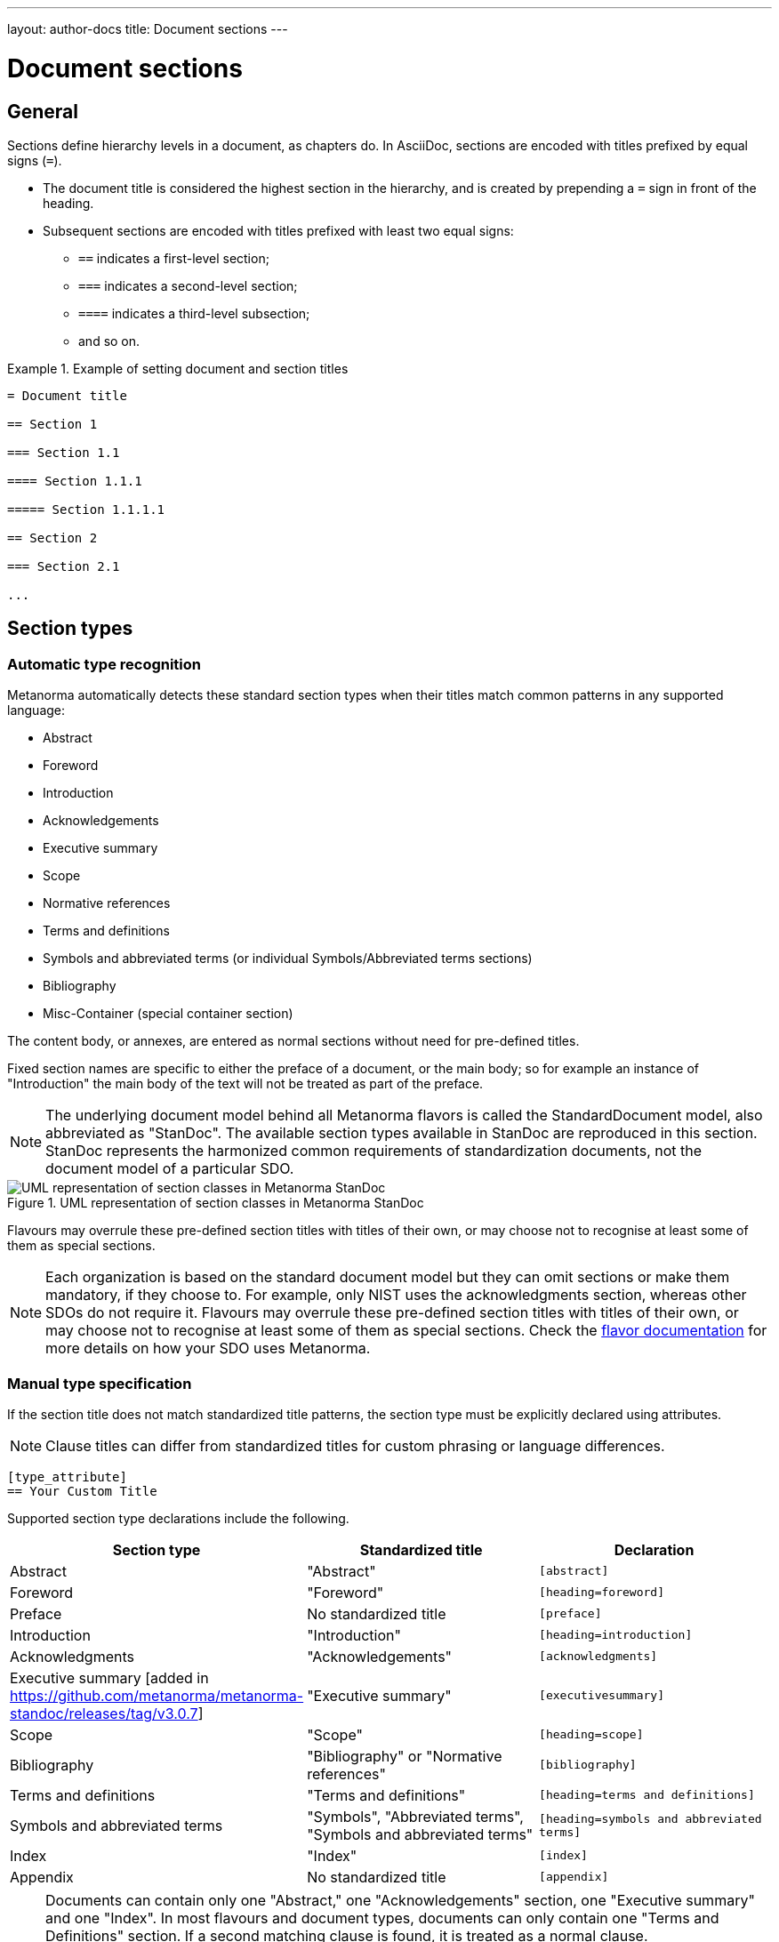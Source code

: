 ---
layout: author-docs
title: Document sections
---

= Document sections

== General

// tag::tutorial[]

Sections define hierarchy levels in a document, as chapters do.
In AsciiDoc, sections are encoded with titles prefixed by equal signs (`=`).

* The document title is considered the highest section in the hierarchy, and is
created by prepending a `=` sign in front of the heading.
* Subsequent sections are encoded with titles prefixed with least two equal signs:
** `==` indicates a first-level section;
** `===` indicates a second-level section;
** `====` indicates a third-level subsection;
** and so on.


[example]
.Example of setting document and section titles
====
[source,adoc]
----
= Document title

== Section 1

=== Section 1.1

==== Section 1.1.1

===== Section 1.1.1.1

== Section 2

=== Section 2.1

...
----
====


== Section types

=== Automatic type recognition

Metanorma automatically detects these standard section types when their titles match
common patterns in any supported language:

* Abstract
* Foreword
* Introduction
* Acknowledgements
* Executive summary
* Scope
* Normative references
* Terms and definitions
* Symbols and abbreviated terms (or individual Symbols/Abbreviated terms sections)
* Bibliography
* Misc-Container (special container section)

// To successfully validate a document, the compiler needs to know what sections
// are in the document. Metanorma relies on these predefined section titles to
// check them against the document model.

The content body, or annexes, are entered as normal sections without need for
pre-defined titles.

Fixed section names are specific to either the preface of a document, or the main body;
so for example an instance of "Introduction" the main body of the text will not be treated
as part of the preface.

NOTE: The underlying document model behind all Metanorma flavors is called the
StandardDocument model, also abbreviated as "StanDoc".
The available section types available in StanDoc are reproduced in this section.
StanDoc represents the harmonized common requirements of standardization
documents, not the document model of a particular SDO.

.UML representation of section classes in Metanorma StanDoc
image::https://raw.githubusercontent.com/metanorma/metanorma-model-standoc/main/images/StandardDoc_Sections.png[UML representation of section classes in Metanorma StanDoc]

Flavours may overrule these pre-defined section titles with titles of their own,
or may choose not to recognise at least some of them as special sections.

NOTE: Each organization is based on the standard document model but they can
omit sections or make them mandatory, if they choose to. For example, only NIST
uses the acknowledgments section, whereas other SDOs do not require it. Flavours
may overrule these pre-defined section titles with titles of their own, or may
choose not to recognise at least some of them as special sections. Check the
link:/flavors/[flavor documentation] for more details on how
your SDO uses Metanorma.


=== Manual type specification

If the section title does not match standardized title patterns, the section
type must be explicitly declared using attributes.

NOTE: Clause titles can differ from standardized titles for custom phrasing or
language differences.

[source,adoc]
----
[type_attribute]
== Your Custom Title
----

Supported section type declarations include the following.

[cols="1,1,1", options="header"]
|===
|Section type |Standardized title |Declaration

|Abstract
|"Abstract"
|`[abstract]`

|Foreword
|"Foreword"
|`[heading=foreword]`

|Preface
| No standardized title
|`[preface]`

|Introduction
|"Introduction"
|`[heading=introduction]`

|Acknowledgments
|"Acknowledgements"
|`[acknowledgments]`

|Executive summary [added in https://github.com/metanorma/metanorma-standoc/releases/tag/v3.0.7]
|"Executive summary"
|`[executivesummary]`

|Scope
|"Scope"
|`[heading=scope]`

|Bibliography
|"Bibliography" or "Normative references"
|`[bibliography]`

|Terms and definitions
|"Terms and definitions"
|`[heading=terms and definitions]`

|Symbols and abbreviated terms
| "Symbols", "Abbreviated terms", "Symbols and abbreviated terms"
|`[heading=symbols and abbreviated terms]`

|Index
|"Index"
|`[index]`

|Appendix
| No standardized title
|`[appendix]`

|===

[NOTE]
--
Documents can contain only one "Abstract," one "Acknowledgements" section, 
one "Executive summary" and one "Index".
In most flavours and document types, documents can only contain one "Terms and Definitions" section.
If a second matching clause is found, it is treated as a normal clause.

This behavior can be overridden by specifying the section type in a `heading`
attribute: this is interpreted as the user explicitly wanting that section type
to apply [added in https://github.com/metanorma/metanorma-standoc/releases/tag/v2.10.0].
--

The following example indicates usage of the section titles.

[source,adoc]
----
= Document title

== Abstract

== Foreword

[preface] <1>
== Introduction to version 3 of this standard

[bibliography] <2>
== Normative references

[heading=terms and definitions] <3>
== Terms, definitions, and abbreviations

[bibliography]
== Bibliography
...

[appendix,obligation=informative] <4>
== Additional content
...
----

<1> This section is meant to be the introduction but the title deviates from the
pre-defined title. The `[preface]` declares it as such.
<2> "Normative references" is encoded with the `[bibliography]` declaration.
<3> The "heading" declaration assigns the section as a particular kind.
<4> "Additional content" is an annex and needs to be declared explicitly.
Normative status of the annex is defined by adding the `obligation` option.

// end::tutorial[]

[NOTE]
====
The above section titles as detected by Metanorma are case-insensitive.
While ISO Directives Part 2 demands clause titles to be in
https://en.wikipedia.org/wiki/Letter_case#Sentence_case[sentence case],
some organizations utilize
https://en.wikipedia.org/wiki/Letter_case#Title_case[title case].
====

[NOTE]
====
A dedicated topic link:../section-terms/[expands on "`Terms and definitions`" section grammar].
====

Automated title recognition (by English titles such as _Scope_, _Normative references_, etc.)
applies only at the topmost level of clause. If a clause is to be recognised with a special
type and nested at a deeper clause level, the `heading` attribute still needs to be
used [added in https://github.com/metanorma/metanorma-standoc/releases/tag/v2.8.6]; otherwise,
the clauses will be treated as normal clauses, without the special semantics or formatting
of those clause types. For example,

[source,adoc]
----
== General

[heading=scope]
=== Scope

[bibliography,heading=normative references]
=== Normative references

[heading=terms and definitions]
=== Terms and definitions
----

In most flavours of Metanorma, if the title is indicated or guessed correctly,
it is overwritten by the standard title required by the SDO and internationalization;
for example, in ISO,

[source,adoc]
----
[heading=foreword]
== Fore Word
----

will still be rendered as

____
*Foreword*
____

in English, and

____
*Avant-propos*
____

in French; the supplied text is ignored.

Moreover, the title of a Terms and definitions clause will be determined automatically,
based on its contents; a `Terms and definitions` clause which contains a symbols clause
but not an abbreviated terms clause will automatically be titled _Terms, definitions and symbols_
in English (_Termes, définitions et symboles_ in French.

In order to force the provided title to be retained in the clause, despite the SDO requirements
for the flavour of Metanorma, use the attribute
`keeptitle=true` [added in https://github.com/metanorma/metanorma-standoc/releases/tag/v2.8.6]. For example,

[source,adoc]
----
[heading=foreword,keeptitle=true]
== Fore Word
----

will be encoded and rendered as a foreword, but it will retain its title as _Fore Word_.


=== Blank subclause headings

Blank subclause headings can be given like this:

[source,asciidoc]
--
=== {blank}
--

These are used when you want to give a subclause number for a new subclause,
but without an associated header text. For example,

[source,asciidoc]
--
=== Physical and chemical characteristics

==== {blank}

The mass fraction of moisture, determined in accordance with...
--

renders as

____
*4.2. Physical and chemical characteristics*

*4.2.1.*  The mass fraction of moisture, determined in accordance with...
____

[NOTE]
====
This notation should not be used to implement paragraph numbering as required for e.g. metanorma-un.
The link:/flavors/un/[UN Metanorma flavor] treats each paragraph
as a distinct clause and automatically numbers it.
====

=== Inline headings

Inline subclause headings (e.g. for test methods) are indicated by preceding the heading
with the `[%inline-header]` option attribute. So in the Rice Model document,

[source,asciidoc]
--
[%inline-header]
==== Sieve,

with round perforations of diameter 1,4 mm.
--

renders as

____
*A.2.1.1. Sieve,* with round perforations of diameter 1,4 mm.
____

=== Variant titles

Variant titles [added in
https://github.com/metanorma/metanorma-standoc/releases/tag/v1.10.5] are entered
as paragraphs with a `variant-title` role attribute within a clause, as follows:

[source,adoc]
----
=== Proper title

[.variant-title,type=sub]
This is the variant title

Text of section.
----

Variant titles of type `sub` are rendered as subtitles of clauses.

=== Floating titles

WARNING: Intended for legacy support only. Use with care.

A "`floating title`" is a title that is placed outside the numbered hierarchy of
clauses. This means that a floating title is not uniquely referable like normal
clauses.

Since the hierarchical structure of standards documents is critical to their
proper referencing, floating titles are commonly disallowed by standards
documents. Nonetheless, for legacy support reasons, floating titles are
supported in Metanoma [added in https://github.com/metanorma/metanorma-standoc/releases/tag/v1.11.4]:

[source,adoc]
----
=== Section 2.1

[discrete]
==== I am a floating title within section 2.1

==== Section 2.1.1
----

NOTE: Floating titles are sometimes referred in AsciiDoc as "`discrete titles`".



== Sections deeper than 5 levels

Standards can contain many levels of embedding: ISO/IEC DIR 2 only considers
it a problem if there are more than 7 levels of embedding.

To realise higher levels of embedding,
prefix a 5-level section title with the attribute `level=`:

NOTE: Asciidoctor AsciiDoc permits only five levels of section embedding
(not counting the document title).


[source,asciidoc]
--
// Six equal signs for five levels
====== Clause 5A

[level=6]
====== Clause 6A

[level=7]
====== Clause 7A

[level=7]
====== Clause 7B

[level=6]
====== Clause 6B

====== Clause 5B
--

This generates the following ISO XML:

[source,xml]
--
<clause id="_" inline-header="false" obligation="normative">
	<title>
		Clause 5
	</title>
	<clause id="_" inline-header="false" obligation="normative">
		<title>
			Clause 6
		</title>
		<clause id="_" inline-header="false" obligation="normative">
			<title>
				Clause 7A
			</title>
		</clause>
		<clause id="_" inline-header="false" obligation="normative">
			<title>
				Clause 7B
			</title>
		</clause>
	</clause>
	<clause id="_" inline-header="false" obligation="normative">
		<title>
			Clause 6B
		</title>
	</clause>
</clause>
<clause id="_" inline-header="false" obligation="normative">
	<title>
		Clause 5B
	</title>
</clause>
--

and the rendering would be something like

*1.1.1.1.1  Clause 5A*

*1.1.1.1.1.1  Clause 6A*

1.1.1.1.1.1.1  Clause 7A

1.1.1.1.1.1.2  Clause 7B

*1.1.1.1.1.2  Clause 6B*

*1.1.1.1.2  Clause 5B*
